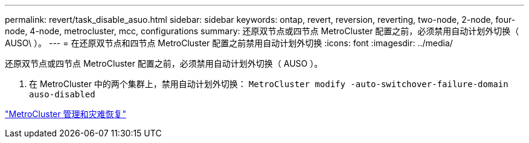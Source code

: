 ---
permalink: revert/task_disable_asuo.html 
sidebar: sidebar 
keywords: ontap, revert, reversion, reverting, two-node, 2-node, four-node, 4-node, metrocluster, mcc, configurations 
summary: 还原双节点或四节点 MetroCluster 配置之前，必须禁用自动计划外切换（ AUSO\ ）。 
---
= 在还原双节点和四节点 MetroCluster 配置之前禁用自动计划外切换
:icons: font
:imagesdir: ../media/


[role="lead"]
还原双节点或四节点 MetroCluster 配置之前，必须禁用自动计划外切换（ AUSO ）。

. 在 MetroCluster 中的两个集群上，禁用自动计划外切换： `MetroCluster modify -auto-switchover-failure-domain auso-disabled`


https://docs.netapp.com/us-en/ontap-metrocluster/install-ip/task_install_configure_mediator.html["MetroCluster 管理和灾难恢复"]

